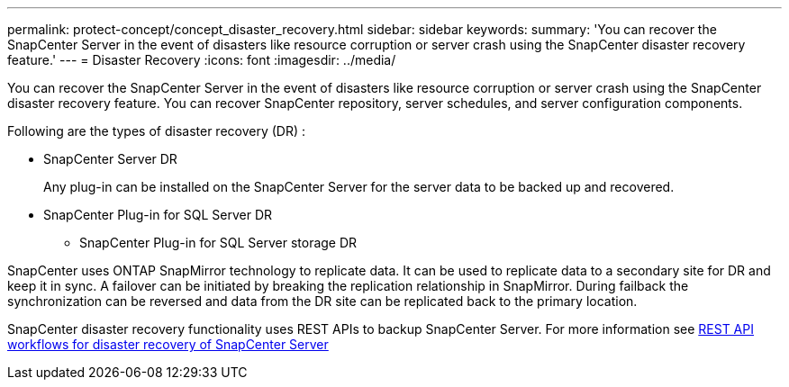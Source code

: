 ---
permalink: protect-concept/concept_disaster_recovery.html
sidebar: sidebar
keywords:
summary: 'You can recover the SnapCenter Server in the event of disasters like resource corruption or server crash using the SnapCenter disaster recovery feature.'
---
=  Disaster Recovery
:icons: font
:imagesdir: ../media/

[.lead]
You can recover the SnapCenter Server in the event of disasters like resource corruption or server crash using the SnapCenter disaster recovery feature.  You can recover SnapCenter repository, server schedules, and server configuration components.

Following are the types of disaster recovery (DR) :

* SnapCenter Server DR
+
Any plug-in can be installed on the SnapCenter Server for the server data to be backed up and recovered.
* SnapCenter Plug-in for SQL Server DR
** SnapCenter Plug-in for SQL Server storage DR

SnapCenter uses ONTAP SnapMirror technology to replicate data.   It can be used to replicate data to a secondary site for DR and keep it in sync. A failover can be initiated by breaking the replication relationship in SnapMirror. During failback the synchronization can be reversed and data from the DR site can be replicated back to the primary location.

SnapCenter disaster recovery functionality uses REST APIs to backup SnapCenter Server. For more information see link:sc-automation/rest_api_workflows_disaster_recovery_of_snapcenter_server.html[REST API workflows for disaster recovery of SnapCenter Server]
